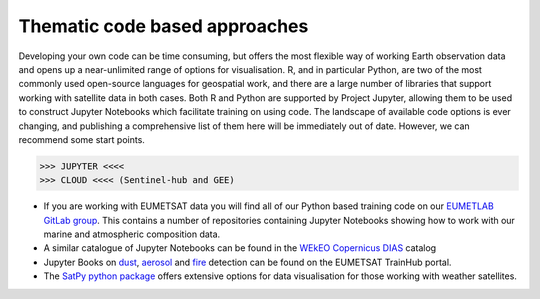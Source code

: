 .. _code-based-approaches:

Thematic code based approaches
------------------------------
Developing your own code can be time consuming, but offers the most flexible way of working Earth observation data and opens up a near-unlimited range of options for visualisation. R, and in particular Python, are two of the most commonly used open-source languages for geospatial work, and there are a large number of libraries that support working with satellite data in both cases. Both R and Python are supported by Project Jupyter, allowing them to be used to construct Jupyter Notebooks which facilitate training on using code. The landscape of available code options is ever changing, and publishing a comprehensive list of them here will be immediately out of date. However, we can recommend some start points.

>>> JUPYTER <<<<
>>> CLOUD <<<< (Sentinel-hub and GEE)

* If you are working with EUMETSAT data you will find all of our Python based training code on our `EUMETLAB GitLab group <https://gitlab.eumetsat.int/eumetlab>`_. This contains a number of repositories containing Jupyter Notebooks showing how to work with our marine and atmospheric composition data.
* A similar catalogue of Jupyter Notebooks can be found in the `WEkEO Copernicus DIAS <https://www.wekeo.eu/>`_ catalog
* Jupyter Books on `dust <https://dust.trainhub.eumetsat.int/docs/index.html>`_, `aerosol <https://dust.trainhub.eumetsat.int/docs/index.html>`_ and `fire <https://fire.trainhub.eumetsat.int/docs/index.html>`_ detection can be found on the EUMETSAT TrainHub portal.
* The `SatPy python package <https://satpy.readthedocs.io/en/stable/>`_ offers extensive options for data visualisation for those working with weather satellites.
